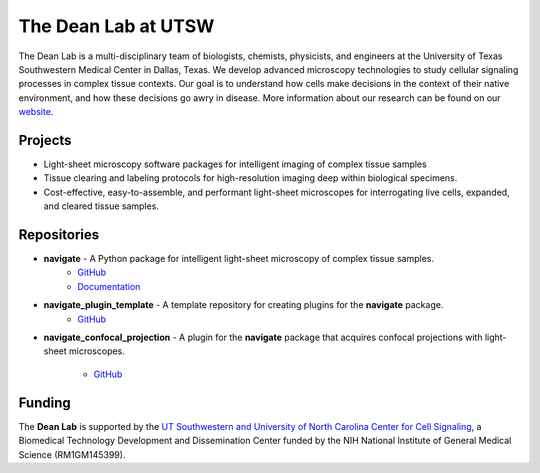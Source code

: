 
.. _dean-lab-home:

######################################################
The Dean Lab at UTSW
######################################################


.. image:: 2024-01-09-LungExpansion2.png
    :width: 100%
    :alt: An expanded mouse lung imaged with Axially Swept Light-Sheet Microscopy
    :align: center

The Dean Lab is a multi-disciplinary team of biologists, chemists, physicists, and engineers
at the University of Texas Southwestern Medical Center in Dallas, Texas. We develop
advanced microscopy technologies to study cellular signaling processes in
complex tissue contexts. Our goal is to understand how cells make decisions in the context
of their native environment, and how these decisions go awry in disease. More information
about our research can be found on our `website <https://www.dean-lab.org>`_.

**Projects**
=============

- Light-sheet microscopy software packages for intelligent imaging of complex tissue samples

- Tissue clearing and labeling protocols for high-resolution imaging deep within
  biological specimens.

- Cost-effective, easy-to-assemble, and performant light-sheet microscopes for interrogating live cells,
  expanded, and cleared tissue samples.

**Repositories**
================

.. _navigate_repo:

- **navigate** - A Python package for intelligent light-sheet microscopy of complex tissue samples.
    - `GitHub <https://github.com/TheDeanLab/navigate>`_
    - `Documentation <https://thedeanlab.github.io/navigate/>`_

- **navigate_plugin_template** - A template repository for creating plugins for the **navigate** package.
    - `GitHub <https://github.com/TheDeanLab/navigate-plugin-template>`_

- **navigate_confocal_projection** - A plugin for the **navigate** package that acquires confocal projections
  with light-sheet microscopes.
    - `GitHub <https://github.com/TheDeanLab/navigate-confocal-projection>`_

**Funding**
============
The **Dean Lab** is supported by the
`UT Southwestern and University of North Carolina Center for Cell Signaling
<https://cellularsignaltransduction.org>`_, a Biomedical Technology Development and Dissemination
Center funded by the NIH National Institute of General Medical Science (RM1GM145399).
